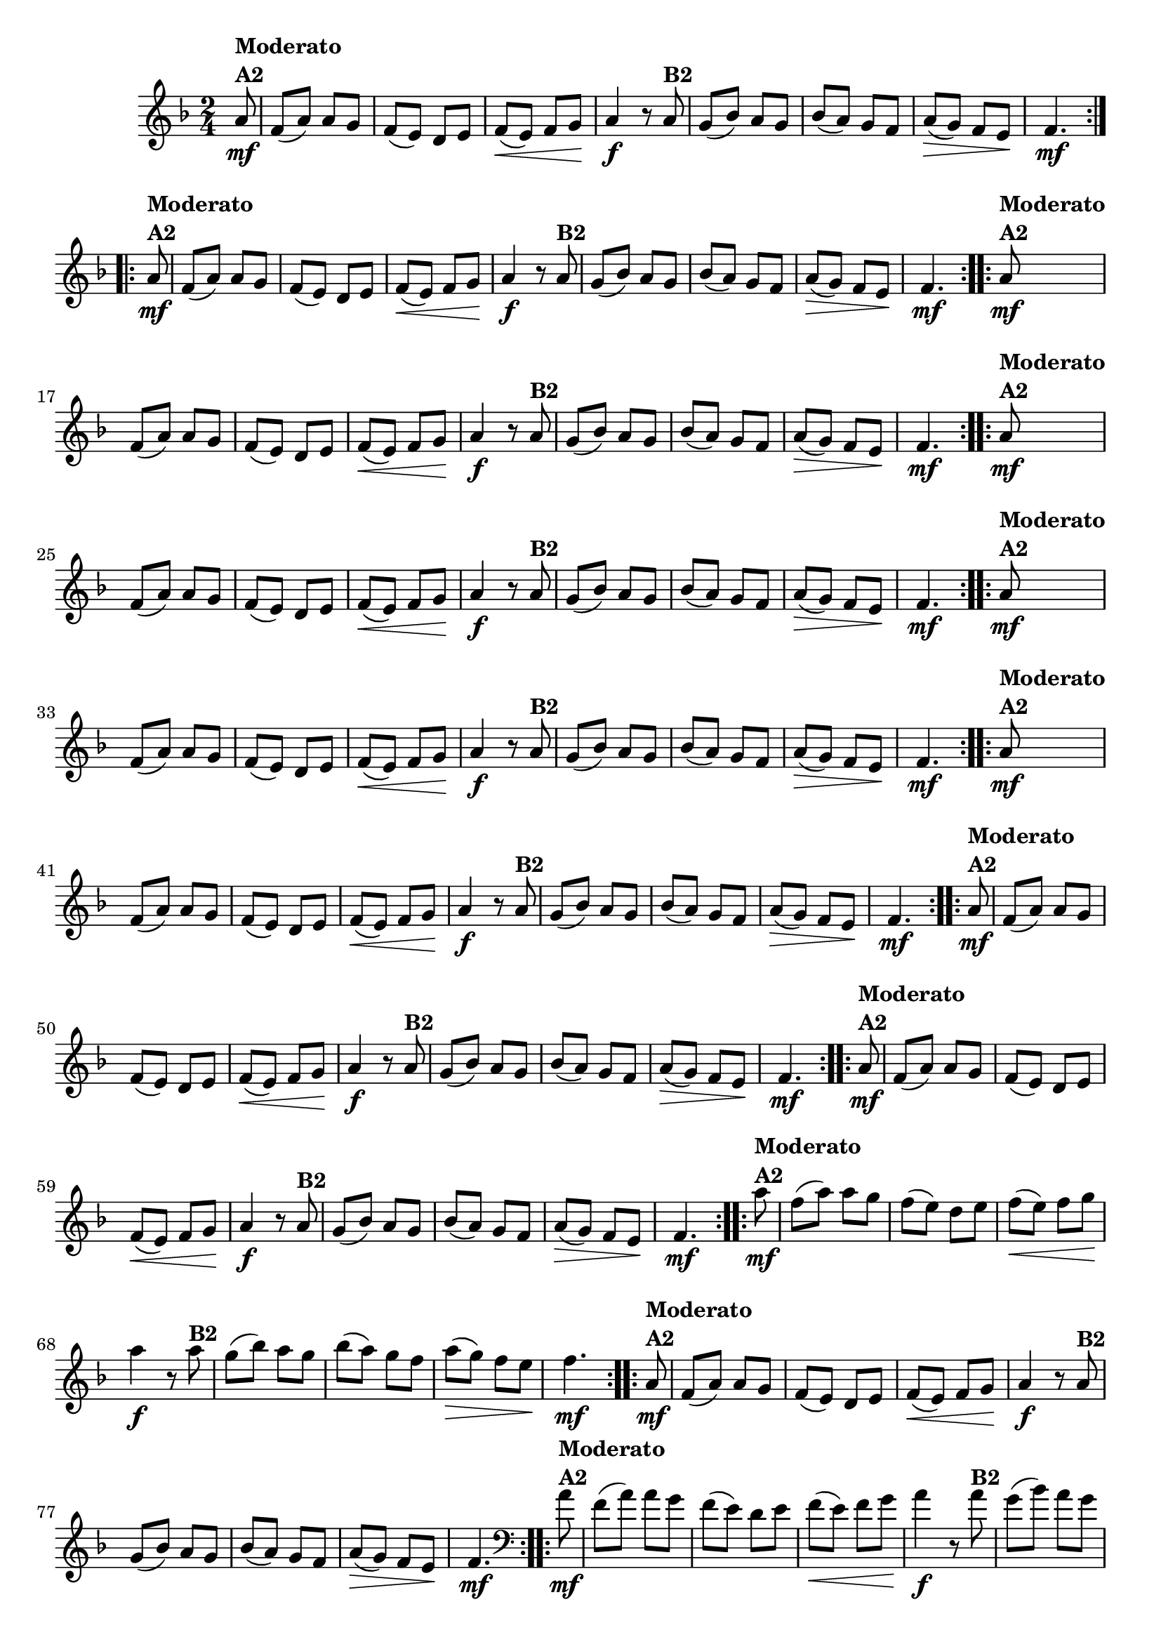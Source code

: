 % -*- coding: utf-8 -*-

\version "2.16.0"

%%#(set-global-staff-size 16)

%\header {title = "Ciranda cirandinha"}


\relative c''{
  \override Staff.TimeSignature #'style = #'()
  \time 2/4
  \key f \major
  \partial 8

                                % CLARINETE

  \tag #'cl {

    \repeat volta 2 {
      a8\mf^\markup {\column {\bold {Moderato  A2}} } f( a) a g
      f( e) d e
      f\<( e) f g\! 
      a4\f r8
      a8^\markup {\bold B2} 
      g( bes) a g
      bes( a) g f
      a\>( g) f e\!
      f4.\mf
    }


  }

                                % FLAUTA

  \tag #'fl {

    \repeat volta 2 {
      a8\mf^\markup {\column {\bold {Moderato  A2}} } f( a) a g
      f( e) d e
      f\<( e) f g\! 
      a4\f r8
      a8^\markup {\bold B2} 
      g( bes) a g
      bes( a) g f
      a\>( g) f e\!
      f4.\mf
    }


  }

                                % OBOÉ

  \tag #'ob {

    \repeat volta 2 {
      a8\mf^\markup {\column {\bold {Moderato  A2}} } f( a) a g
      f( e) d e
      f\<( e) f g\! 
      a4\f r8
      a8^\markup {\bold B2} 
      g( bes) a g
      bes( a) g f
      a\>( g) f e\!
      f4.\mf
    }


  }

                                % SAX ALTO

  \tag #'saxa {

    \repeat volta 2 {
      a8\mf^\markup {\column {\bold {Moderato  A2}} } f( a) a g
      f( e) d e
      f\<( e) f g\! 
      a4\f r8
      a8^\markup {\bold B2} 
      g( bes) a g
      bes( a) g f
      a\>( g) f e\!
      f4.\mf
    }


  }

                                % SAX TENOR

  \tag #'saxt {

    \repeat volta 2 {
      a8\mf^\markup {\column {\bold {Moderato  A2}} } f( a) a g
      f( e) d e
      f\<( e) f g\! 
      a4\f r8
      a8^\markup {\bold B2} 
      g( bes) a g
      bes( a) g f
      a\>( g) f e\!
      f4.\mf
    }


  }

                                % SAX GENES

  \tag #'saxg {

    \repeat volta 2 {
      a8\mf^\markup {\column {\bold {Moderato  A2}} } f( a) a g
      f( e) d e
      f\<( e) f g\! 
      a4\f r8
      a8^\markup {\bold B2} 
      g( bes) a g
      bes( a) g f
      a\>( g) f e\!
      f4.\mf
    }


  }

                                % TROMPETE

  \tag #'tpt {

    \repeat volta 2 {
      a8\mf^\markup {\column {\bold {Moderato  A2}} } f( a) a g
      f( e) d e
      f\<( e) f g\! 
      a4\f r8
      a8^\markup {\bold B2} 
      g( bes) a g
      bes( a) g f
      a\>( g) f e\!
      f4.\mf
    }


  }

                                % TROMPA

  \tag #'tpa {

    \repeat volta 2 {
      a8\mf^\markup {\column {\bold {Moderato  A2}} } f( a) a g
      f( e) d e
      f\<( e) f g\! 
      a4\f r8
      a8^\markup {\bold B2} 
      g( bes) a g
      bes( a) g f
      a\>( g) f e\!
      f4.\mf
    }


  }
                                % TROMPA OP AGUDO

  \tag #'tpaopag {

    \repeat volta 2 {
      a'8\mf^\markup {\column {\bold {Moderato  A2}} } f( a) a g
      f( e) d e
      f\<( e) f g\! 
      a4\f r8
      a8^\markup {\bold B2} 
      g( bes) a g
      bes( a) g f
      a\>( g) f e\!
      f4.\mf
    }


  }

                                % TROMPA OP

  \tag #'tpaop {

    \repeat volta 2 {
      a,8\mf^\markup {\column {\bold {Moderato  A2}} } f( a) a g
      f( e) d e
      f\<( e) f g\! 
      a4\f r8
      a8^\markup {\bold B2} 
      g( bes) a g
      bes( a) g f
      a\>( g) f e\!
      f4.\mf
    }


  }

                                % TROMBONE

  \tag #'tbn {
    \clef bass

    \repeat volta 2 {
      a8\mf^\markup {\column {\bold {Moderato  A2}} } f( a) a g
      f( e) d e
      f\<( e) f g\! 
      a4\f r8
      a8^\markup {\bold B2} 
      g( bes) a g
      bes( a) g f
      a\>( g) f e\!
      f4.\mf
    }


  }

                                % TUBA MIB

  \tag #'tbamib {
    \clef bass

    \repeat volta 2 {
      a8\mf^\markup {\column {\bold {Moderato  A2}} } f( a) a g
      f( e) d e
      f\<( e) f g\! 
      a4\f r8
      a8^\markup {\bold B2} 
      g( bes) a g
      bes( a) g f
      a\>( g) f e\!
      f4.\mf
    }


  }

                                % TUBA SIB

  \tag #'tbasib {
    \clef bass

    \repeat volta 2 {
      a8\mf^\markup {\column {\bold {Moderato  A2}} } f( a) a g
      f( e) d e
      f\<( e) f g\! 
      a4\f r8
      a8^\markup {\bold B2} 
      g( bes) a g
      bes( a) g f
      a\>( g) f e\!
      f4.\mf
    }


  }


                                % VIOLA

  \tag #'vla {
    \clef alto

    \repeat volta 2 {
      a8\mf^\markup {\column {\bold {Moderato  A2}} } f( a) a g
      f( e) d e
      f\<( e) f g\! 
      a4\f r8
      a8^\markup {\bold B2} 
      g( bes) a g
      bes( a) g f
      a\>( g) f e\!
      f4.\mf
    }


  }


                                % FINAL


}

                                %\header {piece = \markup { \bold {Variação 2}}}  
